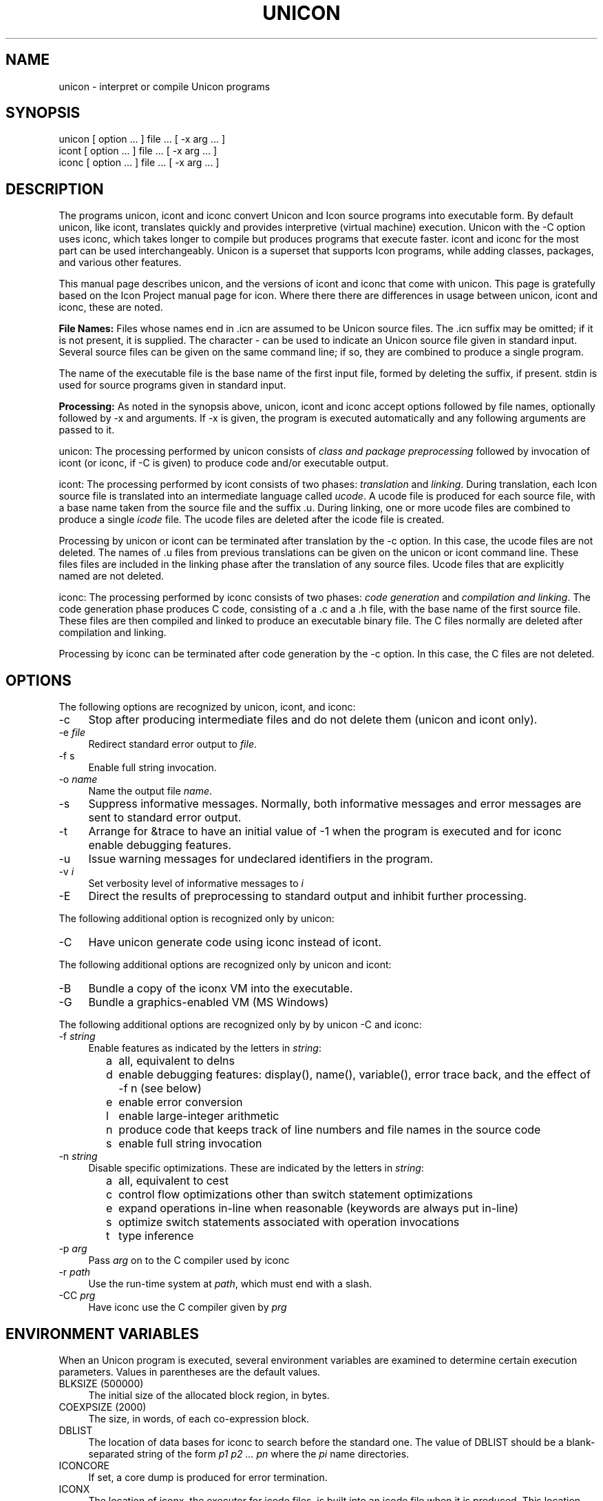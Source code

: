 .co \" UTR11: Manual page for Version 11 unicon(1)
.ds I \fHunicon\fR and \fHunicon -C\fR
.TH UNICON 1 "2 November 2008 UTR11"
.SH NAME
unicon \- interpret or compile Unicon programs
.SH SYNOPSIS
\fHunicon\fR [ option ... ] file ... [ \fH\-x\fR arg ... ]
.br
\fHicont\fR [ option ... ] file ... [ \fH\-x\fR arg ... ]
.br
\fHiconc\fR [ option ... ] file ... [ \fH\-x\fR arg ... ]
.SH DESCRIPTION
The programs
\fHunicon\fR,
\fHicont\fR and \fHiconc\fR convert Unicon and Icon source programs
into executable form.
By default unicon, like
\fHicont\fR, translates quickly and provides interpretive (virtual machine) execution.
Unicon with the -C option uses \fHiconc\fR, which takes longer to
compile but produces programs that execute faster.
\fHicont\fR and \fHiconc\fR for the most part can be used
interchangeably.  Unicon is a superset that supports Icon
programs, while adding classes, packages, and various other features.
.PP
This manual page describes unicon, and the versions of icont and
iconc that come with unicon. This page is gratefully based on the
Icon Project manual page for icon. Where there there are differences
in usage between unicon, icont and iconc, these are noted.
.PP
\fBFile Names:\fR Files whose names end in \fH.icn\fR are assumed
to be Unicon source files. The \fH.icn\fR suffix may be omitted;
if it is not present, it is supplied. The character \fH\-\fR can
be used to indicate an Unicon source file given in standard input.
Several source files can be given on the same command line; if so,
they are combined to produce a single program.
.PP
The name of the executable file is the base name of the
first input file,
formed by deleting the suffix, if present. \fHstdin\fR is used for
source programs given in standard input.
.PP
\fBProcessing:\fR As noted in the synopsis above, unicon,
icont and iconc accept options followed
by file names, optionally followed by \fH\-x\fR and arguments.
If \fH\-x\fR
is given, the program is executed automatically and any following
arguments are passed to it.
.PP
\fHunicon\fR: The processing performed by \fHunicon\fR consists of
\fIclass and package
preprocessing\fR followed by invocation of icont (or iconc, if -C is
given) to produce code and/or executable output.
.PP
\fHicont\fR: The processing performed by \fHicont\fR consists of two
phases: \fItranslation\fR and \fIlinking\fR. During translation,
each Icon source file is translated into an intermediate language
called \fIucode\fR. A ucode file is produced for each
source file, with a base name taken from the
source file and the suffix \fH.u\fR.
During linking, one or more ucode files are combined to
produce a single
\fIicode\fR file.
The ucode files are deleted after the icode file is created.
.PP
Processing by \fHunicon\fR or \fHicont\fR can be terminated
after translation by the
\fH\-c\fR option. In this case, the ucode files are not deleted.
The names of \fH.u\fR files from previous translations can be given
on the \fHunicon\fR or \fHicont\fR command line.
These files
files are included in the linking phase after the translation of any source
files.
Ucode files that are explicitly named are not deleted.
.PP
\fHiconc\fR: The processing performed by \fHiconc\fR consists of two
phases: \fIcode generation\fR and \fIcompilation and linking\fR. The
code generation phase produces C code, consisting of a \fH.c\fR and a \fH.h\fR
file, with the base name of the first source file. These files are
then compiled and linked to produce an executable binary file.
The C files normally are deleted after compilation and linking.
.PP
Processing by \fHiconc\fR can be terminated after code generation by
the \fH\-c\fR option. In this case, the C files are not deleted.
.SH OPTIONS
The following options are recognized by unicon, icont, and iconc:
.TP 4
\fH\-c\fR
Stop after producing intermediate files and do not delete them (unicon and
icont only).
.TP 4
\fH\-e\fR \fIfile\fR
Redirect standard error output to \fIfile\fR.
.TP
\fH\-f s\fR
Enable full string invocation.
.TP
\fH\-o \fIname\fR
Name the output file \fIname\fR.
.TP
\fH\-s\fR
Suppress informative messages.
Normally, both informative messages and error messages are sent
to standard error output.
.TP
\fH\-t\fR
Arrange for \fH&trace\fR to have an initial value of \-1
when the program is executed and for \fHiconc\fR enable debugging features.
.TP
\fH\-u\fR
Issue warning messages for undeclared identifiers in the program.
.TP
\fH\-v \fIi\fR
Set verbosity level of informative messages to \fIi\fH
.TP
\fH\-E\fR
Direct the results of preprocessing to standard output and inhibit
further processing.
.PP
The following additional option is recognized only by \fHunicon\fR:
.TP 4
\fH\-C
Have unicon generate code using iconc instead of icont.
.PP
The following additional options are recognized only by \fHunicon\fR and \fHicont\fR:
.TP 4
\fH\-B\fR
Bundle a copy of the iconx VM into the executable.
.TP 4
\fH\-G\fR
Bundle a graphics-enabled VM (MS Windows)
.PP
The following additional options are recognized only by by \fHunicon -C\fR and \fHiconc\fR:
.TP 4
\fH\-f \fIstring\fR
Enable features as indicated by the letters in \fIstring\fR:
.TP 8
      \fHa\fR
all, equivalent to \fHdelns\fR
.TP 8
      \fHd\fR
enable debugging features: \fHdisplay()\fR,
\fHname()\fR, \fHvariable()\fR, error
trace back, and the effect of \fH\-f n\fR (see below) 
.TP 8
      \fHe\fR
enable error conversion
.TP 8
      \fHl\fR
enable large-integer arithmetic
.TP 8
      \fHn\fR
produce code that keeps track of line numbers and file names in the source code
.TP 8
      \fHs\fR
enable full string invocation
.TP 4
\fH\-n \fIstring\fR
Disable specific optimizations. These are indicated by the
letters in \fIstring\fR:
.TP 8
      \fHa\fR
all, equivalent to \fHcest\fR
.TP 8
      \fHc\fR
control flow optimizations other than switch statement optimizations
.TP 8
      \fHe\fR
expand operations in-line when reasonable
(keywords are always put in-line)
.TP 8
      \fHs\fR
optimize switch statements associated with operation invocations
.TP 8
      \fHt\fR
type inference
.TP 4
\fH\-p \fIarg\fR
Pass \fIarg\fR on to the C compiler used by \fHiconc\fR
.TP 4
\fH\-r \fIpath\fR
Use the run-time system at \fIpath\fR, which must end with a slash.
.TP 4
\fH\-CC \fIprg\fR
Have \fHiconc\fR use the C compiler given by \fIprg\fH
.SH "ENVIRONMENT VARIABLES"
When an Unicon program is executed, several environment variables
are examined to determine certain execution parameters.
Values in parentheses are the default values.
.TP 4
\fHBLKSIZE\fR (500000)
The initial size of the allocated block region, in bytes.
.TP
\fHCOEXPSIZE\fR (2000)
The size, in words, of each co-expression block.
.TP
\fHDBLIST\fR
The location of data bases
for \fHiconc\fR to search before the standard one.
The value of \fHDBLIST\fR should be a blank-separated
string of the form \fIp1\0p2 ...\0 pn\fR where the \fIpi\fR name directories.
.TP
\fHICONCORE\fR
If set, a core dump is produced for error termination.
.TP 4
\fHICONX\fR
The location of \fHiconx\fR, the executor for icode files, is
built into an icode file when it
is produced. This location can be overridden by setting the
environment variable \fHICONX\fR.
If \fHICONX\fR is set, its value is used in place of the location
built into the icode file.
.TP 4
\fHIPATH\fR
The location of ucode files
specified in link declarations for \fHicont\fR.
\fHIPATH\fR is a blank-separated list of directories.
The current directory is always searched first, regardless of the value of
\fHIPATH\fR.
.TP 4
\fHLPATH\fR
The location of source files
specified in preprocessor \fH$include\fR directives and in link
declarations for \fHiconc\fR.
\fHLPATH\fR is otherwise similar to \fHIPATH\fR.
.TP
\fHMSTKSIZE\fR (10000)
The size, in words, of the main interpreter stack for \fHicont\fR.
.TP
\fHNOERRBUF\fR
By default, \fH&errout\fR is buffered.  If this variable is set, \fH&errout\fR
is not buffered.
.TP
\fHQLSIZE\fR (5000)
The size, in bytes, of the region used for pointers
to strings during garbage collection.
.TP
\fHSTRSIZE\fR (500000)
The initial size of the string space, in bytes.
.TP
\fHTRACE\fR
The initial value of \fH&trace\fR.
If this variable has a value, it overrides the translation-time
\fH\-t\fR
option.
.SH FILES
.ta \w'\fHicont\fR     'u
\fHunicon\fR	Unicon translator
.br
\fHicont\fR	Icon translator
.br
\fHiconc\fR	Icon compiler
.br
\fHiconx\fR	Icon executor
.br
.SH SEE ALSO
\fIProgramming with Unicon\fR,
Clinton Jeffery, Shamim Mohamed, Ray Pereda and Robert Parlett,
http://unicon.org, 2008.
.LP
\fIThe Icon Programming Language\fR,
Ralph E. Griswold and Madge T. Griswold,
Peer-to-Peer Communications, Inc., Third Edition, 1996.
.LP
\fIVersion 9.3 of Icon\fR, Ralph E. Griswold, Clinton L. Jeffery,
and Gregg M. Townsend, IPD278,
Department of Computer Science, The University of Arizona, 1996.
.LP
\fIVersion 9 of the Icon Compiler\fR,
Ralph E. Griswold, IPD237, Department of Computer Science,
The University of Arizona, 1995.
.SH "LIMITATIONS AND BUGS"
.LP
The icode files for the
interpreter do not stand alone; the Icon run-time system (\fHiconx\fR) must be
present.
.LP
Stack overflow is checked using a heuristic that is not always effective.
.LP
"unicon -C" and iconc are not yet ported to MS Windows.  They run out of
 memory on large programs if limited swap or virtual memory address space
is available, such as 32-bit platforms. A few features of Unicon, such as
ODBC database access, are not yet supported under "unicon -C" and iconc.
